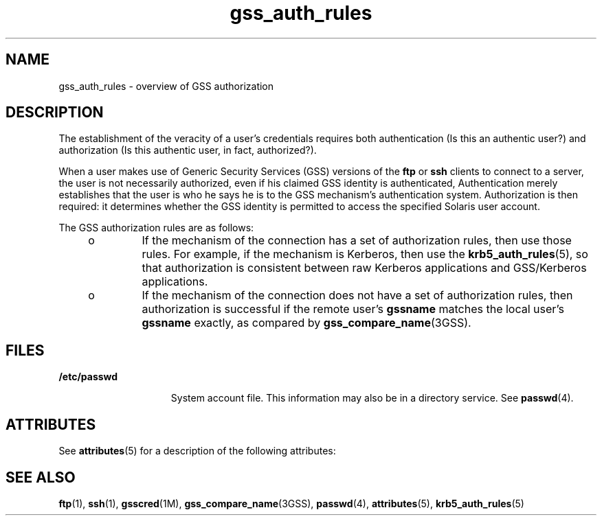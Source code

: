 '\" te
.\"  Copyright (c) 2004, Sun Microsystems, Inc.  All Rights Reserved
.TH gss_auth_rules 5 "13 Apr 2004" "SunOS 5.11" "Standards, Environments, and Macros"
.SH NAME
gss_auth_rules \- overview of GSS authorization
.SH DESCRIPTION
.sp
.LP
The establishment of the veracity of a user's credentials requires both authentication (Is this an authentic user?) and authorization (Is this authentic user, in fact, authorized?).
.sp
.LP
When a user makes use of Generic Security Services (GSS) versions of the \fBftp\fR or \fBssh\fR clients to connect to a server, the user is not necessarily authorized, even if his claimed GSS identity is authenticated, Authentication merely establishes that the user is who he says he is to the GSS mechanism's authentication system. Authorization is then required: it determines whether the GSS identity is permitted to access the specified Solaris user account.
.sp
.LP
The GSS authorization rules are as follows:
.RS +4
.TP
.ie t \(bu
.el o
If the mechanism of the connection has a set of authorization rules, then use those rules. For example, if the mechanism is Kerberos, then use the \fBkrb5_auth_rules\fR(5), so that authorization is consistent between raw Kerberos applications and GSS/Kerberos applications.
.RE
.RS +4
.TP
.ie t \(bu
.el o
If the mechanism of the connection does not have a set of authorization rules, then authorization is successful if the remote user's \fBgssname\fR matches the local user's \fBgssname\fR exactly, as compared by \fBgss_compare_name\fR(3GSS).
.RE
.SH FILES
.sp
.ne 2
.mk
.na
\fB\fB/etc/passwd\fR\fR
.ad
.RS 15n
.rt  
System account file. This information may also be in a directory service. See \fBpasswd\fR(4).
.RE

.SH ATTRIBUTES
.sp
.LP
See \fBattributes\fR(5) for a description of the following attributes:
.sp

.sp
.TS
tab() box;
cw(2.75i) |cw(2.75i) 
lw(2.75i) |lw(2.75i) 
.
ATTRIBUTE TYPEATTRIBUTE VALUE
_
Interface StabilityCommitted
.TE

.SH SEE ALSO
.sp
.LP
\fBftp\fR(1), \fBssh\fR(1), \fBgsscred\fR(1M), \fBgss_compare_name\fR(3GSS), \fBpasswd\fR(4), \fBattributes\fR(5), \fBkrb5_auth_rules\fR(5)
